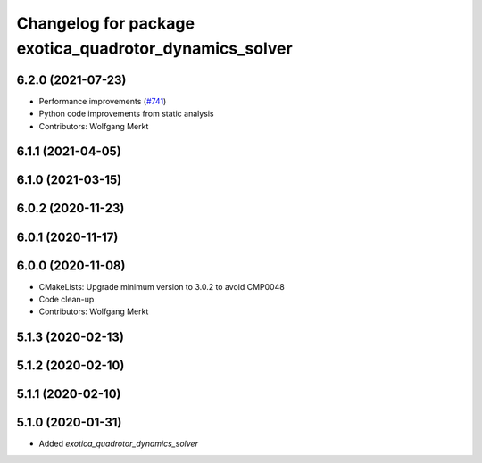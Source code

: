 ^^^^^^^^^^^^^^^^^^^^^^^^^^^^^^^^^^^^^^^^^^^^^^^^^^^^^^^
Changelog for package exotica_quadrotor_dynamics_solver
^^^^^^^^^^^^^^^^^^^^^^^^^^^^^^^^^^^^^^^^^^^^^^^^^^^^^^^

6.2.0 (2021-07-23)
------------------
* Performance improvements (`#741 <https://github.com/ipab-slmc/exotica/issues/741>`_)
* Python code improvements from static analysis
* Contributors: Wolfgang Merkt

6.1.1 (2021-04-05)
------------------

6.1.0 (2021-03-15)
------------------

6.0.2 (2020-11-23)
------------------

6.0.1 (2020-11-17)
------------------

6.0.0 (2020-11-08)
------------------
* CMakeLists: Upgrade minimum version to 3.0.2 to avoid CMP0048
* Code clean-up
* Contributors: Wolfgang Merkt

5.1.3 (2020-02-13)
------------------

5.1.2 (2020-02-10)
------------------

5.1.1 (2020-02-10)
------------------

5.1.0 (2020-01-31)
------------------
* Added `exotica_quadrotor_dynamics_solver`
